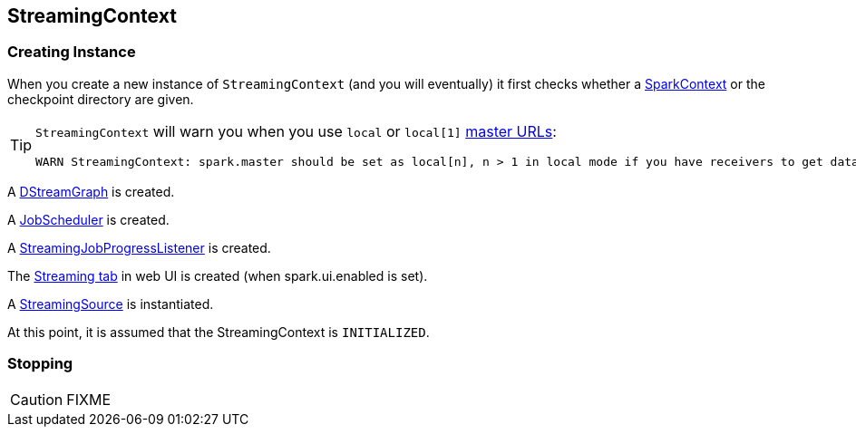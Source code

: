 == StreamingContext

=== [[creating-instance]] Creating Instance

When you create a new instance of `StreamingContext` (and you will eventually) it first checks whether a link:spark-sparkcontext.adoc[SparkContext] or the checkpoint directory are given.

[TIP]
====
`StreamingContext` will warn you when you use `local` or `local[1]` link:spark-deployment-environments.adoc#master-urls[master URLs]:

```
WARN StreamingContext: spark.master should be set as local[n], n > 1 in local mode if you have receivers to get data, otherwise Spark jobs will not get resources to process the received data.
```
====

A link:spark-streaming.adoc#DStreamGraph[DStreamGraph] is created.

A link:spark-streaming-jobscheduler.adoc[JobScheduler] is created.

A link:spark-streaming.adoc#StreamingJobProgressListener[StreamingJobProgressListener] is created.

The link:spark-streaming.adoc#StreamingTab[Streaming tab] in web UI is created (when spark.ui.enabled is set).

A link:spark-streaming.adoc#StreamingSource[StreamingSource] is instantiated.

At this point, it is assumed that the StreamingContext is `INITIALIZED`.

=== [[stopping]] Stopping

CAUTION: FIXME
